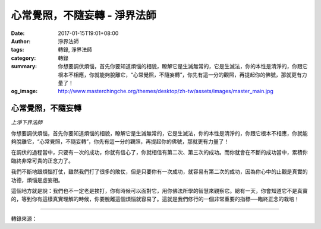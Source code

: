 心常覺照，不隨妄轉 - 淨界法師
#############################

:date: 2017-01-15T19:01+08:00
:author: 淨界法師
:tags: 轉錄, 淨界法師
:category: 轉錄
:summary: 你想要調伏煩惱，首先你要知道煩惱的相貌，瞭解它是生滅無常的，它是生滅法，你的本性是清淨的，你跟它根本不相應，你就能夠脫離它，“心常覺照，不隨妄轉”，你先有這一分的觀照，再提起你的佛號，那就更有力量了！
:og_image: http://www.masterchingche.org/themes/desktop/zh-tw/assets/images/master_main.jpg


.. image:: https://scontent-tpe1-1.xx.fbcdn.net/v/t31.0-8/16112691_1905663756334821_500371796692273805_o.jpg?oh=43c2e88e1eaca2820f78b9fb20116d9c&oe=591E2F96
   :align: center
   :alt: 心常覺照，不隨妄轉

心常覺照，不隨妄轉
++++++++++++++++++

*上淨下界法師*

你想要調伏煩惱，首先你要知道煩惱的相貌，瞭解它是生滅無常的，它是生滅法，你的本性是清淨的，你跟它根本不相應，你就能夠脫離它，“心常覺照，不隨妄轉”，你先有這一分的觀照，再提起你的佛號，那就更有力量了！

在調伏的過程當中，只要有一次的成功，你就有信心了，你就相信有第二次、第三次的成功。而你就會在不斷的成功當中，累積你臨終非常可貴的正念力了。

我們不斷地跟煩惱打仗，雖然我們打了很多的敗仗，但是只要你有一次成功，就容易有第二次的成功，因為你心中的止觀是真實的功德，煩惱是虛妄相。

這個地方就是說：我們也不一定老是挨打，你有時候可以面對它，用你佛法所學的智慧來觀察它。總有一天，你會知道它不是真實的，等到你有這樣真實理解的時候，你要脫離這個煩惱就容易了。這就是我們修行的一個非常重要的指標──臨終正念的栽培！

----

轉錄來源：

.. raw:: html

  <iframe src="https://www.facebook.com/plugins/post.php?href=https%3A%2F%2Fwww.facebook.com%2Fwww.masterchingche.org%2Fposts%2F1905663756334821%3A0&width=500" width="500" height="472" style="border:none;overflow:hidden" scrolling="no" frameborder="0" allowTransparency="true"></iframe>

.. _淨界法師: http://www.masterchingche.org/zh-tw/master_main.php
